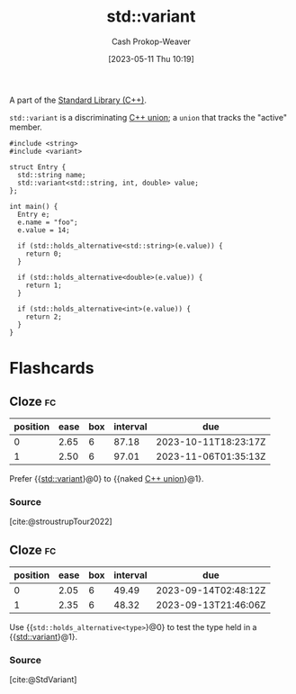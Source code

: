:PROPERTIES:
:ID:       cd536767-14e7-4cc2-a7f1-d4b0cffbc1c8
:LAST_MODIFIED: [2023-07-31 Mon 18:25]
:ROAM_REFS: [cite:@StdVariant]
:END:
#+title: std::variant
#+hugo_custom_front_matter: :slug "cd536767-14e7-4cc2-a7f1-d4b0cffbc1c8"
#+author: Cash Prokop-Weaver
#+date: [2023-05-11 Thu 10:19]
#+filetags: :concept:

A part of the [[id:768671c9-ba24-4e1b-bf17-2d1ecf773c3f][Standard Library (C++)]].

=std::variant= is a discriminating [[id:6f967c9a-b981-43f8-86cb-0f096639bdfb][C++ union]]; a =union= that tracks the "active" member.

#+begin_src C++
#include <string>
#include <variant>

struct Entry {
  std::string name;
  std::variant<std::string, int, double> value;
};

int main() {
  Entry e;
  e.name = "foo";
  e.value = 14;

  if (std::holds_alternative<std::string>(e.value)) {
    return 0;
  }

  if (std::holds_alternative<double>(e.value)) {
    return 1;
  }

  if (std::holds_alternative<int>(e.value)) {
    return 2;
  }
}
#+end_src

#+RESULTS:

* Flashcards
** Cloze :fc:
:PROPERTIES:
:CREATED: [2023-05-11 Thu 10:20]
:FC_CREATED: 2023-05-11T17:21:22Z
:FC_TYPE:  cloze
:ID:       9d02aa24-cb42-40f9-bf52-9d884c96f00b
:FC_CLOZE_MAX: 1
:FC_CLOZE_TYPE: deletion
:END:
:REVIEW_DATA:
| position | ease | box | interval | due                  |
|----------+------+-----+----------+----------------------|
|        0 | 2.65 |   6 |    87.18 | 2023-10-11T18:23:17Z |
|        1 | 2.50 |   6 |    97.01 | 2023-11-06T01:35:13Z |
:END:

Prefer {{[[id:cd536767-14e7-4cc2-a7f1-d4b0cffbc1c8][std::variant]]}@0} to {{naked [[id:6f967c9a-b981-43f8-86cb-0f096639bdfb][C++ union]]}@1}.

*** Source
[cite:@stroustrupTour2022]
** Cloze :fc:
:PROPERTIES:
:CREATED: [2023-05-11 Thu 10:31]
:FC_CREATED: 2023-05-11T17:33:48Z
:FC_TYPE:  cloze
:ID:       01bbc830-8143-42e0-b8ec-60a856e2aef6
:FC_CLOZE_MAX: 1
:FC_CLOZE_TYPE: deletion
:END:
:REVIEW_DATA:
| position | ease | box | interval | due                  |
|----------+------+-----+----------+----------------------|
|        0 | 2.05 |   6 |    49.49 | 2023-09-14T02:48:12Z |
|        1 | 2.35 |   6 |    48.32 | 2023-09-13T21:46:06Z |
:END:

Use {{=std::holds_alternative<type>=}@0} to test the type held in a {{[[id:cd536767-14e7-4cc2-a7f1-d4b0cffbc1c8][std::variant]]}@1}.

*** Source
[cite:@StdVariant]
#+print_bibliography: